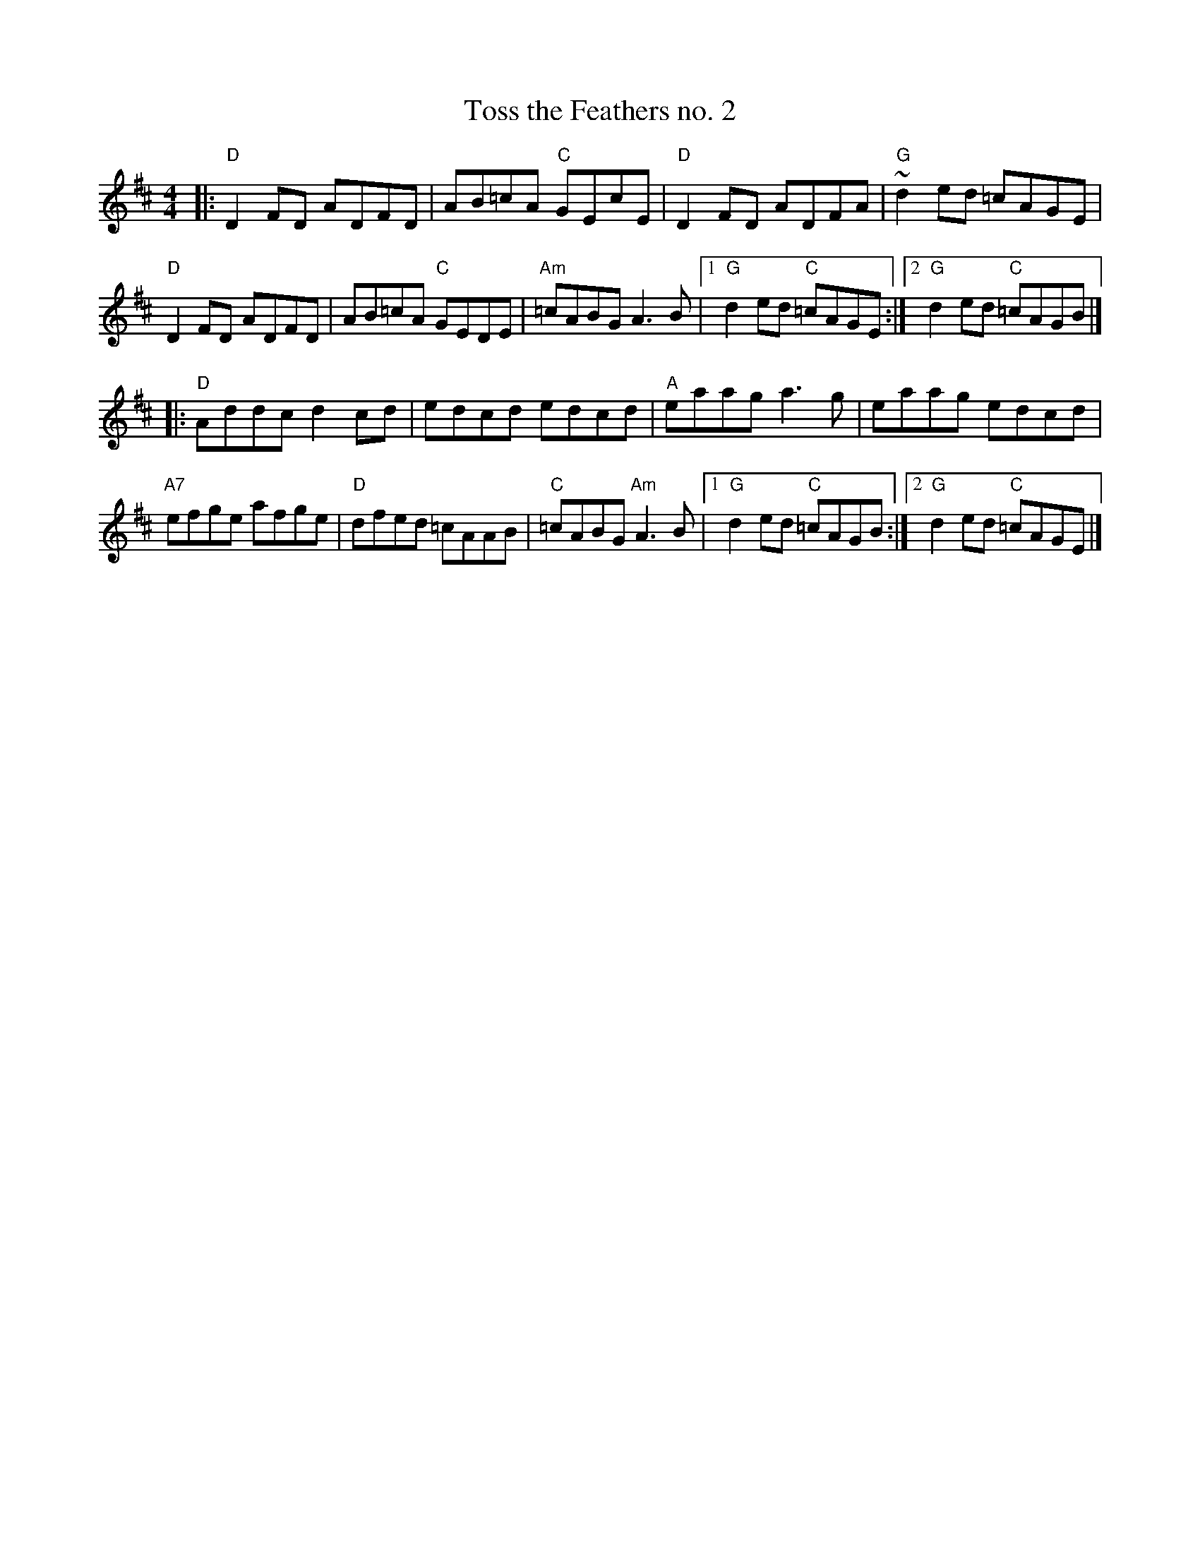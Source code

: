 X: 63
T: Toss the Feathers no. 2
R: reel
Z: 2012 John Chambers <jc@trillian.mit.edu>
B: "100 Essential Irish Session Tunes" 1995 Dave Mallinson, ed.
M: 4/4
L: 1/8
K: D
|:\
"D"D2FD ADFD | AB=cA "C"GEcE | "D"D2FD ADFA | "G"~d2ed =cAGE |
"D"D2FD ADFD | AB=cA "C"GEDE | "Am"=cABG A3B |1 "G"d2ed "C"=cAGE :|2 "G"d2ed "C"=cAGB |]
|:\
"D"Addc d2cd | edcd edcd | "A"eaag a3g | eaag edcd |
"A7"efge afge | "D"dfed =cAAB | "C"=cABG "Am"A3B |1"G"d2ed "C"=cAGB :|2 "G"d2ed "C"=cAGE |]
